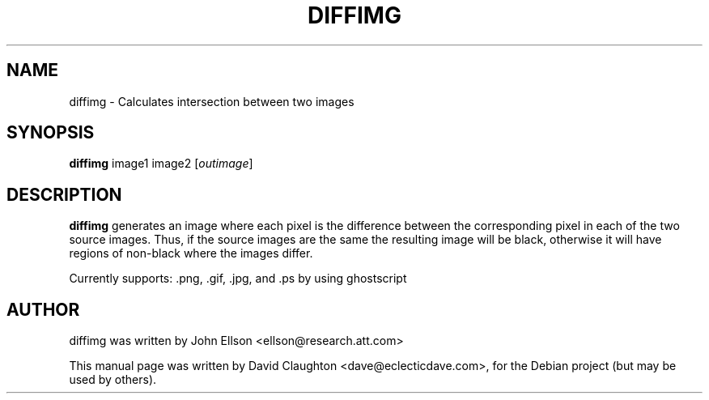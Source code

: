 .\"                                      Hey, EMACS: -*- nroff -*-
.TH DIFFIMG 1 "Jan 31, 2010"
.SH NAME
diffimg \- Calculates intersection between two images
.SH SYNOPSIS
.B diffimg
.RI image1
.RI image2
.RI [ outimage ]
.SH DESCRIPTION
.PP
\fBdiffimg\fP generates an image where each pixel is the difference between the corresponding pixel
in each of the two source images.  Thus, if the source images are the same the resulting image will
be black, otherwise it will have regions of non-black where the images differ.
.PP 
Currently supports: .png, .gif, .jpg, and .ps by using ghostscript
.SH AUTHOR
diffimg was written by John Ellson <ellson@research.att.com>
.PP
This manual page was written by David Claughton <dave@eclecticdave.com>,
for the Debian project (but may be used by others).
